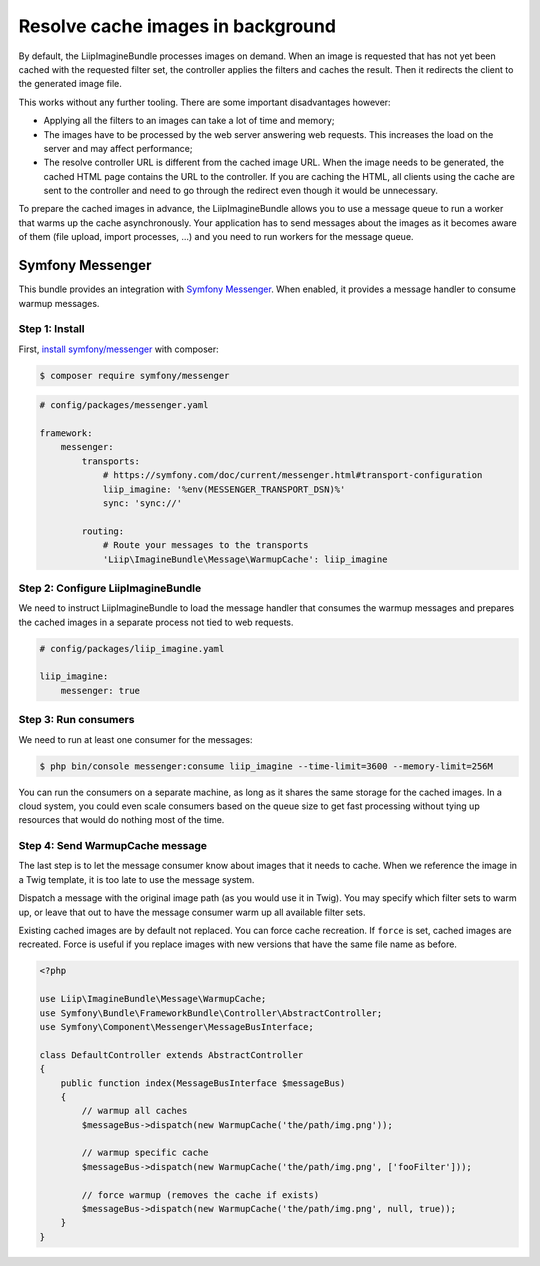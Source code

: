 Resolve cache images in background
==================================

By default, the LiipImagineBundle processes images on demand. When an image is requested that has
not yet been cached with the requested filter set, the controller applies the filters and caches
the result. Then it redirects the client to the generated image file.

This works without any further tooling. There are some important disadvantages however:

* Applying all the filters to an images can take a lot of time and memory;
* The images have to be processed by the web server answering web requests. This increases the load
  on the server and may affect performance;
* The resolve controller URL is different from the cached image URL. When the image needs to be
  generated, the cached HTML page contains the URL to the controller. If you are caching the HTML,
  all clients using the cache are sent to the controller and need to go through the redirect even
  though it would be unnecessary.

To prepare the cached images in advance, the LiipImagineBundle allows you to use a message queue to
run a worker that warms up the cache asynchronously. Your application has to send messages about the
images as it becomes aware of them (file upload, import processes, ...) and you need to run workers
for the message queue.

Symfony Messenger
-----------------

This bundle provides an integration with `Symfony Messenger`_. When enabled, it provides a message
handler to consume warmup messages.

Step 1: Install
~~~~~~~~~~~~~~~

First, `install symfony/messenger`_ with composer:

.. code-block:: terminal

    $ composer require symfony/messenger

.. code-block:: yaml

    # config/packages/messenger.yaml

    framework:
        messenger:
            transports:
                # https://symfony.com/doc/current/messenger.html#transport-configuration
                liip_imagine: '%env(MESSENGER_TRANSPORT_DSN)%'
                sync: 'sync://'

            routing:
                # Route your messages to the transports
                'Liip\ImagineBundle\Message\WarmupCache': liip_imagine

Step 2: Configure LiipImagineBundle
~~~~~~~~~~~~~~~~~~~~~~~~~~~~~~~~~~~

We need to instruct LiipImagineBundle to load the message handler that consumes the warmup
messages and prepares the cached images in a separate process not tied to web requests.

.. code-block:: yaml

    # config/packages/liip_imagine.yaml

    liip_imagine:
        messenger: true

Step 3: Run consumers
~~~~~~~~~~~~~~~~~~~~~

We need to run at least one consumer for the messages:

.. code-block:: terminal

    $ php bin/console messenger:consume liip_imagine --time-limit=3600 --memory-limit=256M

You can run the consumers on a separate machine, as long as it shares the same storage for the
cached images. In a cloud system, you could even scale consumers based on the queue size to get
fast processing without tying up resources that would do nothing most of the time.

Step 4: Send WarmupCache message
~~~~~~~~~~~~~~~~~~~~~~~~~~~~~~~~

The last step is to let the message consumer know about images that it needs to cache. When we
reference the image in a Twig template, it is too late to use the message system.

Dispatch a message with the original image path (as you would use it in Twig). You may specify
which filter sets to warm up, or leave that out to have the message consumer warm up all available
filter sets.

Existing cached images are by default not replaced. You can force cache recreation. If ``force`` is
set, cached images are recreated. Force is useful if you replace images with new versions that have
the same file name as before.

.. code-block:: php

    <?php

    use Liip\ImagineBundle\Message\WarmupCache;
    use Symfony\Bundle\FrameworkBundle\Controller\AbstractController;
    use Symfony\Component\Messenger\MessageBusInterface;

    class DefaultController extends AbstractController
    {
        public function index(MessageBusInterface $messageBus)
        {
            // warmup all caches
            $messageBus->dispatch(new WarmupCache('the/path/img.png'));

            // warmup specific cache
            $messageBus->dispatch(new WarmupCache('the/path/img.png', ['fooFilter']));

            // force warmup (removes the cache if exists)
            $messageBus->dispatch(new WarmupCache('the/path/img.png', null, true));
        }
    }

.. _`Symfony Messenger`: https://symfony.com/doc/current/messenger.html
.. _`install symfony/messenger`: https://symfony.com/doc/current/messenger.html#installation
